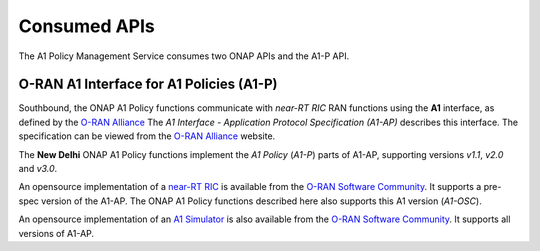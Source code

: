 .. SPDX-License-Identifier: CC-BY-4.0
.. Copyright 2023 Nordix Foundation. All rights reserved.
.. Copyright 2024 OpenInfra Foundation Europe. All rights reserved.

Consumed APIs
=============


The A1 Policy Management Service consumes two ONAP APIs and the A1-P API.


*****************************************
O-RAN A1 Interface for A1 Policies (A1-P)
*****************************************

Southbound, the ONAP A1 Policy functions communicate with *near-RT RIC* RAN functions using the **A1** interface, as defined by the `O-RAN Alliance <https://www.o-ran.org>`_
The *A1 Interface - Application Protocol Specification (A1-AP)* describes this interface. The specification can be viewed from the `O-RAN Alliance <https://www.o-ran.org>`_ website.

The **New Delhi** ONAP A1 Policy functions implement the *A1 Policy* (*A1-P*) parts of A1-AP, supporting versions *v1.1*, *v2.0* and *v3.0*.

An opensource implementation of a `near-RT RIC <https://lf-o-ran-sc.atlassian.net/wiki/spaces/RICP/overview>`_ is available from the `O-RAN Software Community <https://o-ran-sc.org>`_. It supports a pre-spec version of the A1-AP. The ONAP A1 Policy functions described here also supports this A1 version (*A1-OSC*).

An opensource implementation of an `A1 Simulator <https://lf-o-ran-sc.atlassian.net/wiki/spaces/RICNR/overview>`_ is also available from the `O-RAN Software Community <https://o-ran-sc.org>`_. It supports all versions of A1-AP. 
